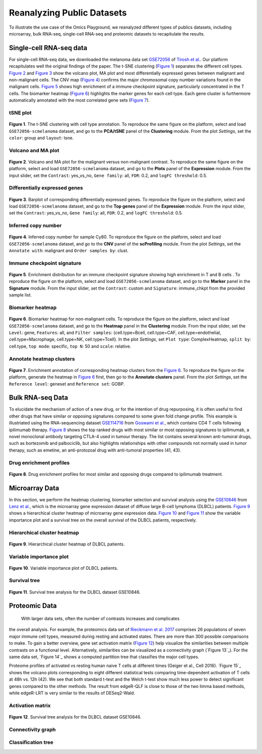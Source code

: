 .. _examples:

Reanalyzing Public Datasets
================================================================================
To illustrate the use case of the Omics Playground, we reanalyzed different types
of publics datasets, including microarray, bulk RNA-seq, single-cell RNA-seq and
proteomic datasets to recapitulate the results.


Single-cell RNA-seq data
--------------------------------------------------------------------------------
For single-cell RNA-seq data, we downloaded the melanoma data set 
`GSE72056 <https://www.ncbi.nlm.nih.gov/geo/query/acc.cgi?acc=GSE72056>`__ of
`Tirosh et al. <https://www.ncbi.nlm.nih.gov/pubmed/27124452>`__.
Our platform recapitulates well the original findings of the paper. 
The t-SNE clustering (`Figure 1`_) separates the different cell types. 
`Figure 2`_ and `Figure 3`_ show the volcano plot, MA plot and most differentially
expressed genes between malignant and non-malignant cells. 
The CNV map (`Figure 4`_) confirms the major chromosomal copy number 
variations found in the malignant cells. `Figure 5`_ shows high enrichment
of a immune checkpoint signature, particularly concentrated in the T cells.
The biomarker heatmap (`Figure 6`_) highlights the marker genes for
each cell type. Each gene cluster is furthermore automatically
annotated with the most correlated gene sets (`Figure 7`_).


tSNE plot
~~~~~~~~~~~~~~~~~~~~~~~~~~~~~~~~~~~~~~~~~~~~~~~~~~~~~~~~~~~~~~~~~~~~~~~~~~~~~~~~

.. _`Figure 1`:

.. figure:: figures/fig2_a.png
    :align: center
    :width: 100%

**Figure 1**. The t-SNE clustering with cell type annotation. 
To reproduce the same figure on the platform, select and load ``GSE72056-scmelanoma`` dataset, 
and go to the **PCA/tSNE** panel of the **Clustering** module. From the plot *Settings*, 
set the ``color``: group and ``layout``: tsne.


Volcano and MA plot
~~~~~~~~~~~~~~~~~~~~~~~~~~~~~~~~~~~~~~~~~~~~~~~~~~~~~~~~~~~~~~~~~~~~~~~~~~~~~~~~

.. _`Figure 2`:

.. figure:: figures/fig2_b.png
    :align: center
    :width: 100%    

**Figure 2**. Volcano and MA plot for the malignant versus non-malignant contrast.
To reproduce the same figure on the platform, select and load ``GSE72056-scmelanoma`` dataset, 
and go to the **Plots** panel of the **Expression** module. From the input slider, 
set the ``Contrast``: yes_vs_no, ``Gene family``: all, ``FDR``: 0.2, and 
``logFC threshold``: 0.5.    


Differentially expressed genes
~~~~~~~~~~~~~~~~~~~~~~~~~~~~~~~~~~~~~~~~~~~~~~~~~~~~~~~~~~~~~~~~~~~~~~~~~~~~~~~~

.. _`Figure 3`:

.. figure:: figures/fig2_c.png
    :align: center
    :width: 100%     

**Figure 3**. Barplot of corresponding differentially expressed genes.
To reproduce the figure on the platform, select and load ``GSE72056-scmelanoma`` dataset, 
and go to the **Top genes** panel of the **Expression** module. From the input slider, 
set the ``Contrast``: yes_vs_no, ``Gene family``: all, ``FDR``: 0.2, and 
``logFC threshold``: 0.5.
    

Inferred copy number
~~~~~~~~~~~~~~~~~~~~~~~~~~~~~~~~~~~~~~~~~~~~~~~~~~~~~~~~~~~~~~~~~~~~~~~~~~~~~~~~

.. _`Figure 4`:

.. figure:: figures/fig2_d.png
    :align: center
    :width: 100% 

**Figure 4**. Inferred copy number for sample Cy80.
To reproduce the figure on the platform, select and load ``GSE72056-scmelanoma`` dataset, 
and go to the **CNV** panel of the **scProfiling** module. From the plot *Settings*, 
set the ``Annotate with``: malignant and ``Order samples by``: clust.
    
    
Immune checkpoint signature
~~~~~~~~~~~~~~~~~~~~~~~~~~~~~~~~~~~~~~~~~~~~~~~~~~~~~~~~~~~~~~~~~~~~~~~~~~~~~~~~

.. _`Figure 5`:

.. figure:: figures/fig2_e.png
    :align: center
    :width: 100%   

**Figure 5**. Enrichment distribution for an immune checkpoint signature showing high
enrichment in T and B cells .
To reproduce the figure on the platform, select and load ``GSE72056-scmelanoma`` dataset, 
and go to the **Marker** panel in the **Signature** module. From the input slider, 
set the ``Contrast``: custom and ``Signature``: immune_chkpt from the provided sample list.
    

Biomarker heatmap
~~~~~~~~~~~~~~~~~~~~~~~~~~~~~~~~~~~~~~~~~~~~~~~~~~~~~~~~~~~~~~~~~~~~~~~~~~~~~~~~

.. _`Figure 6`:

.. figure:: figures/fig2_f.png
    :align: center
    :width: 100% 

**Figure 6**. Biomarker heatmap for non-malignant cells.
To reproduce the figure on the platform, select and load ``GSE72056-scmelanoma`` dataset, 
and go to the **Heatmap** panel in the **Clustering** module. From the input slider, 
set the ``Level``: gene, ``Features``: all, and ``Filter samples``: {cell.type=Bcell,
cell.type=CAF, cell.type=endothelial, cell.type=Macrophage, cell.type=NK, cell.type=Tcell}.
In the plot *Settings*, set ``Plot type``: ComplexHeatmap, ``split by``: cell.type,
``top mode``: specific, ``top N``: 50 and ``scale``: relative.
    

Annotate heatmap clusters
~~~~~~~~~~~~~~~~~~~~~~~~~~~~~~~~~~~~~~~~~~~~~~~~~~~~~~~~~~~~~~~~~~~~~~~~~~~~~~~~

.. _`Figure 7`:

.. figure:: figures/fig2_g.png
    :align: center
    :width: 100%     

**Figure 7**. Enrichment annotation of corresponding heatmap clusters from the `Figure 6`_.
To reproduce the figure on the platform, generate the heatmap in `Figure 6`_ first, 
then go to the **Annotate clusters** panel. From the plot *Settings*, 
set the ``Reference level``: geneset and ``Reference set``: GOBP.



Bulk RNA-seq Data
--------------------------------------------------------------------------------
To elucidate the mechanism of action of a new drug, or for the intention of drug
repurposing, it is often useful to find other drugs that have similar or opposing
signatures compared to some given fold change profile. 
This example is illustriated using the RNA-sequencing dataset 
`GSE114716 <https://www.ncbi.nlm.nih.gov/geo/query/acc.cgi?acc=GSE114716>`__ from
`Goswami et al. <https://www.ncbi.nlm.nih.gov/pubmed/29905573>`__, 
which contains CD4 T cells following ipilimumab therapy.
`Figure 8`_ shows the top ranked drugs with most similar or most opposing signatures
to ipilimumab, a novel monoclonal antibody targeting CTLA-4 used in tumour therapy.
The list contains several known anti-tumoral drugs, such as bortezomib and 
palbociclib, but also highlights relationships with other compounds not normally
used in tumor therapy, such as emetine, an anti-protozoal drug with anti-tumoral
properties (41, 43).

Drug enrichment profiles
~~~~~~~~~~~~~~~~~~~~~~~~~~~~~~~~~~~~~~~~~~~~~~~~~~~~~~~~~~~~~~~~~~~~~~~~~~~~~~~~

.. _`Figure 8`: 

.. figure:: figures/fig2_h.png
    :align: center
    :width: 100% 

**Figure 8**. Drug enrichment profiles for most similar and opposing drugs
compared to ipilimumab treatment.



    
Microarray Data
--------------------------------------------------------------------------------
In this section, we perform the heatmap clustering, biomarker selection and 
survival analysis using
the `GSE10846 <https://www.ncbi.nlm.nih.gov/geo/query/acc.cgi?acc=GSE10846>`__
from `Lenz et al. <https://www.ncbi.nlm.nih.gov/pubmed/19038878>`__,
which is the microarray gene expression dataset of diffuse large B-cell 
lymphoma (DLBCL) patients.
`Figure 9`_ shows a hierarchical cluster heatmap of microarray gene
expression data. `Figure 10`_ and `Figure 11`_ show the variable importance 
plot and a survival tree on the overall survival of the DLBCL patients,
respectively.

Hierarchical cluster heatmap
~~~~~~~~~~~~~~~~~~~~~~~~~~~~~~~~~~~~~~~~~~~~~~~~~~~~~~~~~~~~~~~~~~~~~~~~~~~~~~~~

.. _`Figure 9`: 

.. figure:: figures/fig3_b.png
    :align: center
    :width: 100% 

**Figure 9**. Hierarchical cluster heatmap of DLBCL patients.

Variable importance plot
~~~~~~~~~~~~~~~~~~~~~~~~~~~~~~~~~~~~~~~~~~~~~~~~~~~~~~~~~~~~~~~~~~~~~~~~~~~~~~~~

.. _`Figure 10`: 

.. figure:: figures/fig3_c.png
    :align: center
    :width: 100% 

**Figure 10**. Variable importance plot of DLBCL patients.


Survival tree
~~~~~~~~~~~~~~~~~~~~~~~~~~~~~~~~~~~~~~~~~~~~~~~~~~~~~~~~~~~~~~~~~~~~~~~~~~~~~~~~

.. _`Figure 11`: 

.. figure:: figures/fig3_d1.png
    :align: center
    :width: 100% 
.. figure:: figures/fig3_d2.png
    :align: center
    :width: 100% 
    
**Figure 11**. Survival tree analysis for the DLBCL dataset GSE10846.





Proteomic Data
--------------------------------------------------------------------------------

 With larger data sets, often the number of contrasts increases and complicates 
the overall analysis. For example, the proteomics data set of 
`Rieckmann et al. 2017 <https://www.ncbi.nlm.nih.gov/pubmed/28263321>`__
comprises 26 populations of seven major immune cell types, measured during resting
and activated states. There are more than 300 possible comparisons to make.
To gain a better overview, gene set activation matrix (`Figure 12`_) help 
visualize the similarities between multiple contrasts on a functional level. 
Alternatively, similarities can be visualized as a connectivity graph (`Figure 13`_). 
For the same data set, `Figure 14`_ shows a computed partition tree that classifies 
the major cell types.

Proteome profiles of activated vs resting human naive T cells at different 
times (Geiger et al., Cell 2016).
`Figure 15`_ shows the volcano plots corresponding to eight different statistical tests
comparing time-dependent activation of T cells at 48h vs. 12h (42). We see that 
both standard t-test and the Welch t-test show much less power to detect 
significant genes compared to the other methods. The result from edgeR-QLF 
is close to those of the two limma based methods, while edgeR-LRT is very 
similar to the results of DESeq2-Wald.

Activation matrix
~~~~~~~~~~~~~~~~~~~~~~~~~~~~~~~~~~~~~~~~~~~~~~~~~~~~~~~~~~~~~~~~~~~~~~~~~~~~~~~~

.. _`Figure 12`: 

.. figure:: figures/fig3_e.png
    :align: center
    :width: 100% 

**Figure 12**. Survival tree analysis for the DLBCL dataset GSE10846.



Connectivity graph
~~~~~~~~~~~~~~~~~~~~~~~~~~~~~~~~~~~~~~~~~~~~~~~~~~~~~~~~~~~~~~~~~~~~~~~~~~~~~~~~


Classification tree
~~~~~~~~~~~~~~~~~~~~~~~~~~~~~~~~~~~~~~~~~~~~~~~~~~~~~~~~~~~~~~~~~~~~~~~~~~~~~~~~


